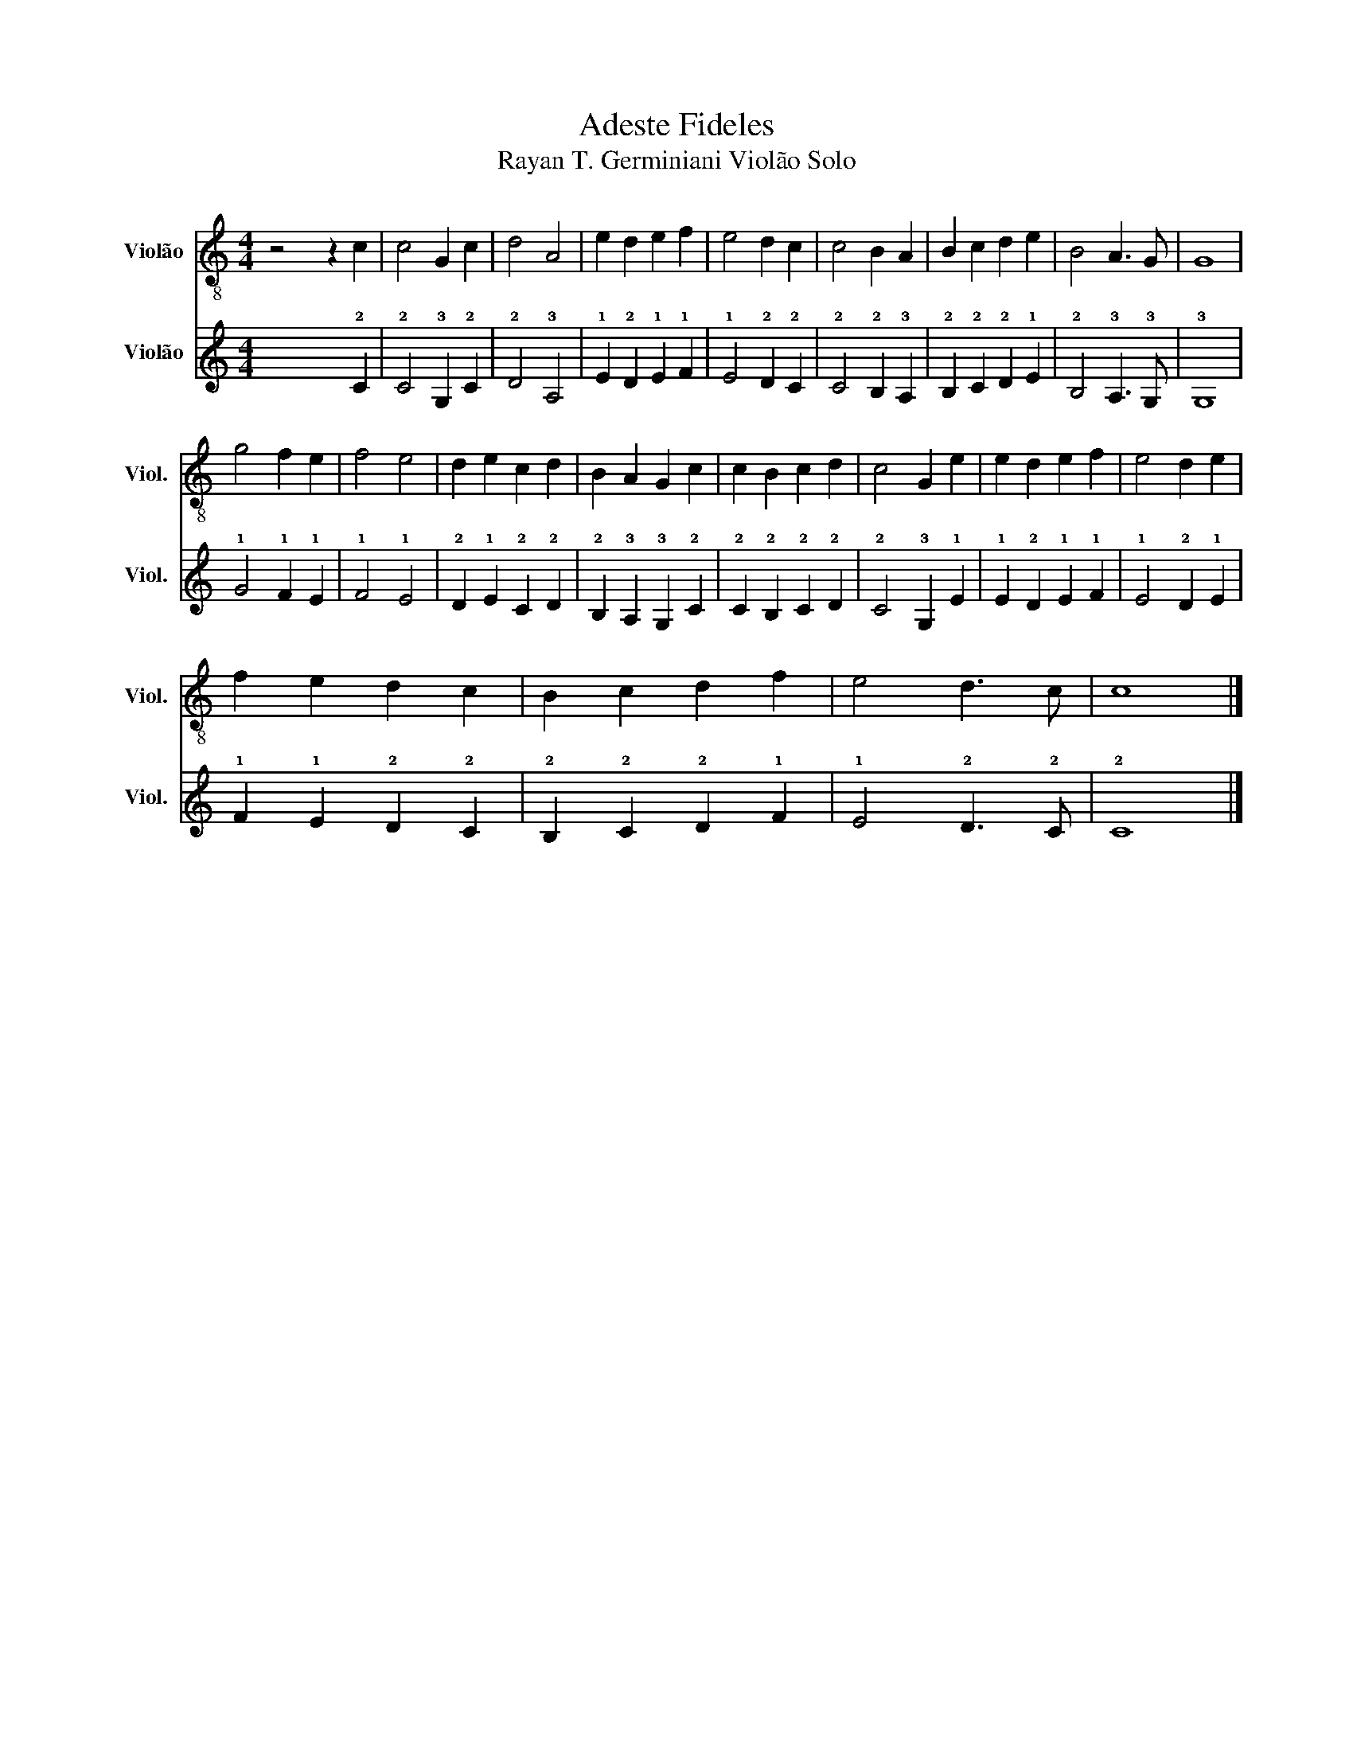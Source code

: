 X:1
T:Adeste Fideles 
T:Rayan T. Germiniani Violão Solo 
%%score 1 2
L:1/8
M:4/4
K:C
V:1 treble-8 nm="Violão" snm="Viol."
V:2 tab stafflines=6 strings=E2,A2,D3,G3,B3,E4 nostems nm="Violão" snm="Viol."
V:1
 z4 z2 c2 | c4 G2 c2 | d4 A4 | e2 d2 e2 f2 | e4 d2 c2 | c4 B2 A2 | B2 c2 d2 e2 | B4 A3 G | G8 | %9
 g4 f2 e2 | f4 e4 | d2 e2 c2 d2 | B2 A2 G2 c2 | c2 B2 c2 d2 | c4 G2 e2 | e2 d2 e2 f2 | e4 d2 e2 | %17
 f2 e2 d2 c2 | B2 c2 d2 f2 | e4 d3 c | c8 |] %21
V:2
 x2 x2 x2 !2!C2 | !2!C4 !3!G,2 !2!C2 | !2!D4 !3!A,4 | !1!E2 !2!D2 !1!E2 !1!F2 | !1!E4 !2!D2 !2!C2 | %5
 !2!C4 !2!B,2 !3!A,2 | !2!B,2 !2!C2 !2!D2 !1!E2 | !2!B,4 !3!A,3 !3!G, | !3!G,8 | %9
 !1!G4 !1!F2 !1!E2 | !1!F4 !1!E4 | !2!D2 !1!E2 !2!C2 !2!D2 | !2!B,2 !3!A,2 !3!G,2 !2!C2 | %13
 !2!C2 !2!B,2 !2!C2 !2!D2 | !2!C4 !3!G,2 !1!E2 | !1!E2 !2!D2 !1!E2 !1!F2 | !1!E4 !2!D2 !1!E2 | %17
 !1!F2 !1!E2 !2!D2 !2!C2 | !2!B,2 !2!C2 !2!D2 !1!F2 | !1!E4 !2!D3 !2!C | !2!C8 |] %21

